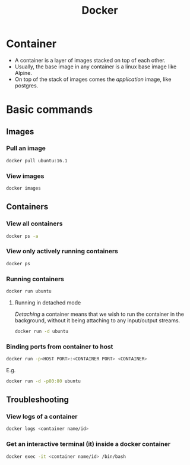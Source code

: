 :PROPERTIES:
:ID:       a156e6cd-8154-44d4-8a2d-0b7f28a527c6
:END:
#+title: Docker
#+filetags: :CS:

* Container
- A container is a layer of images stacked on top of each other.
- Usually, the base image in any container is a linux base image like Alpine.
- On top of the stack of images comes the /application/ image, like postgres.
* Basic commands
** Images
*** Pull an image
#+begin_src bash
docker pull ubuntu:16.1
#+end_src

*** View images
#+begin_src bash
docker images
#+end_src

** Containers
*** View all containers
#+begin_src bash
docker ps -a
#+end_src

*** View only actively running containers
#+begin_src bash
docker ps
#+end_src

*** Running containers
#+begin_src bash
docker run ubuntu
#+end_src

**** Running in detached mode
/Detaching/ a container means that we wish to run the container in the background, without it being attaching to any input/output streams.
#+begin_src bash
docker run -d ubuntu
#+end_src

*** Binding ports from container to host
#+begin_src bash
docker run -p<HOST PORT>:<CONTAINER PORT> <CONTAINER>
#+end_src
E.g.
#+begin_src bash
docker run -d -p80:80 ubuntu
#+end_src

** Troubleshooting
*** View logs of a container
#+begin_src bash
docker logs <container name/id>
#+end_src

*** Get an interactive terminal (it) inside a docker container
#+begin_src bash
docker exec -it <container name/id> /bin/bash
#+end_src
